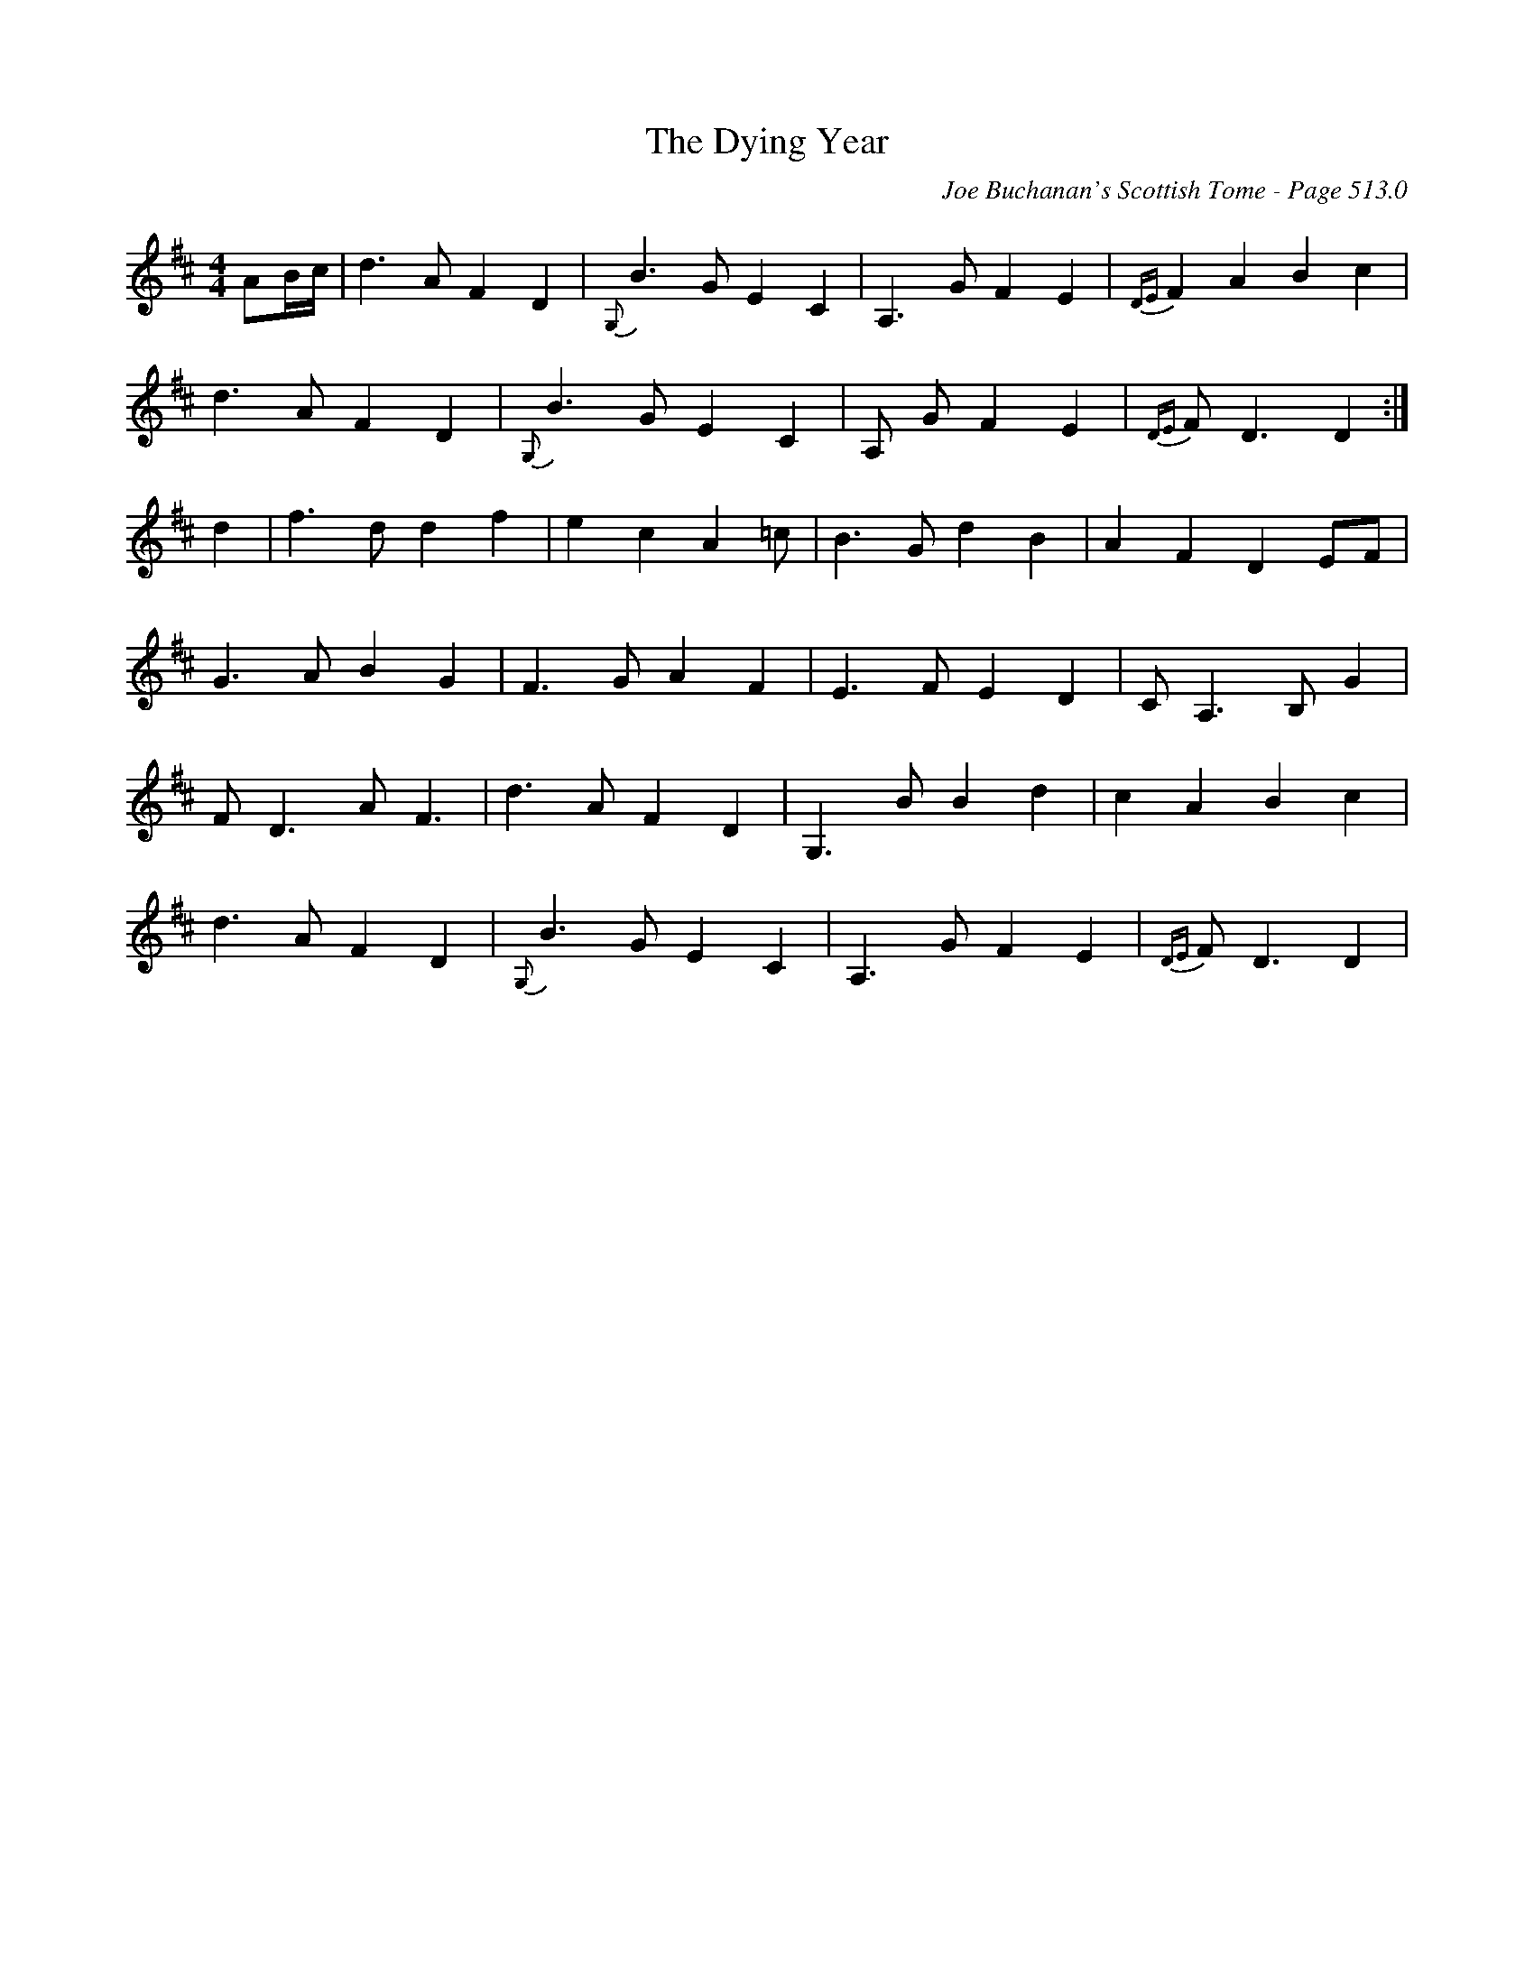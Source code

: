 X:13
T:Dying Year, The
C:Joe Buchanan's Scottish Tome - Page 513.0
I:513 0
Z:Carl Allison
R:Air
L:1/8
M:4/4
K:D
AB/c/ | d3 A F2 D2 | {G,}B3 G E2 C2 | A,3 G F2 E2 | {DE}F2 A2 B2 c2 |
d3 A F2 D2 | {G,}B3 G E2 C2 | A, G F2 E2 | {DE}F D3 D2 :|
d2 | f3 d d2 f2 | e2 c2 A2 =c | B3 G d2 B2 | A2 F2 D2 EF |
G3 A B2 G2 | F3 G A2 F2 | E3 F E2 D2 | C A,3 B, G2 |
F D3 A F3 | d3 A F2 D2 | G,3 B B2 d2 | c2 A2 B2 c2 |
d3 A F2 D2 | {G,}B3 G E2 C2 | A,3 G F2 E2 | {DE}F D3 D2 |

